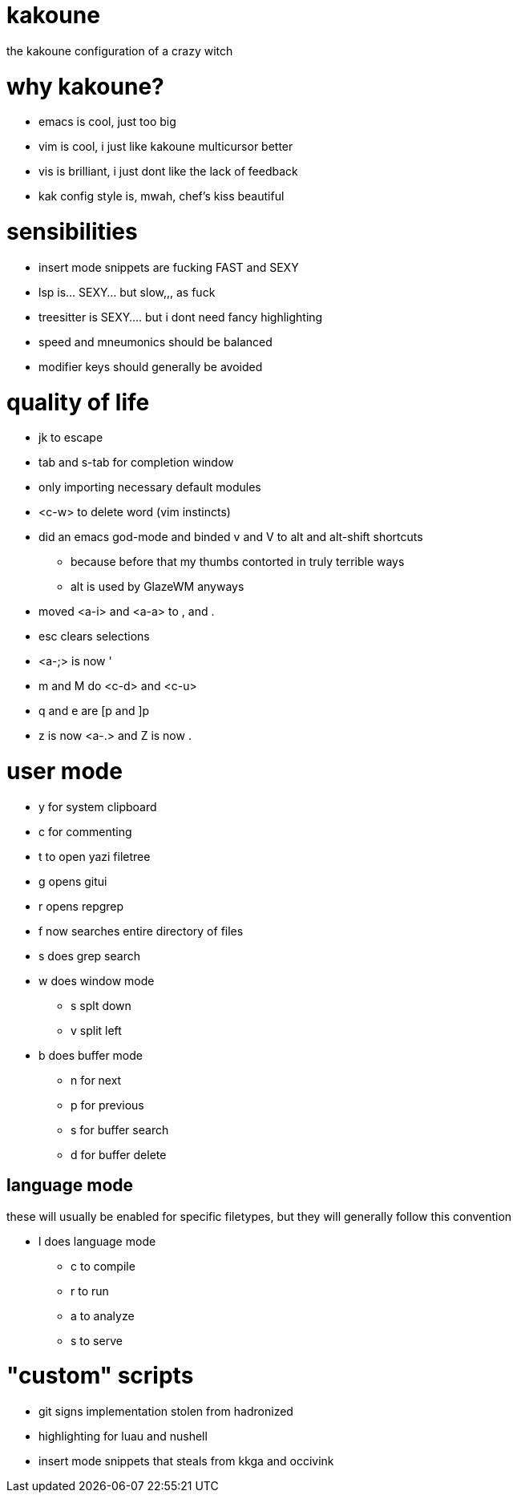 = kakoune

the kakoune configuration of a crazy witch

= why kakoune?

* emacs is cool, just too big
* vim is cool, i just like kakoune multicursor better
* vis is brilliant, i just dont like the lack of feedback
* kak config style is, mwah, chef's kiss beautiful

= sensibilities

* insert mode snippets are fucking FAST and SEXY
* lsp is... SEXY... but slow,,, as fuck
* treesitter is SEXY.... but i dont need fancy highlighting
* speed and mneumonics should be balanced
* modifier keys should generally be avoided

= quality of life

* jk to escape
* tab and s-tab for completion window
* only importing necessary default modules
* <c-w> to delete word (vim instincts)
* did an emacs god-mode and binded v and V to alt and alt-shift shortcuts
** because before that my thumbs contorted in truly terrible ways
** alt is used by GlazeWM anyways
* moved <a-i> and <a-a> to , and .
* esc clears selections
* <a-;> is now '
* m and M do <c-d> and <c-u>
* q and e are [p and ]p
* z is now <a-.> and Z is now .

= user mode

* y for system clipboard
* c for commenting
* t to open yazi filetree
* g opens gitui
* r opens repgrep
* f now searches entire directory of files
* s does grep search
* w does window mode
** s splt down
** v split left
* b does buffer mode
** n for next
** p for previous
** s for buffer search
** d for buffer delete

== language mode

these will usually be enabled for specific filetypes,
but they will generally follow this convention

* l does language mode
** c to compile
** r to run
** a to analyze
** s to serve

= "custom" scripts

* git signs implementation stolen from hadronized
* highlighting for luau and nushell
* insert mode snippets that steals from kkga and occivink
